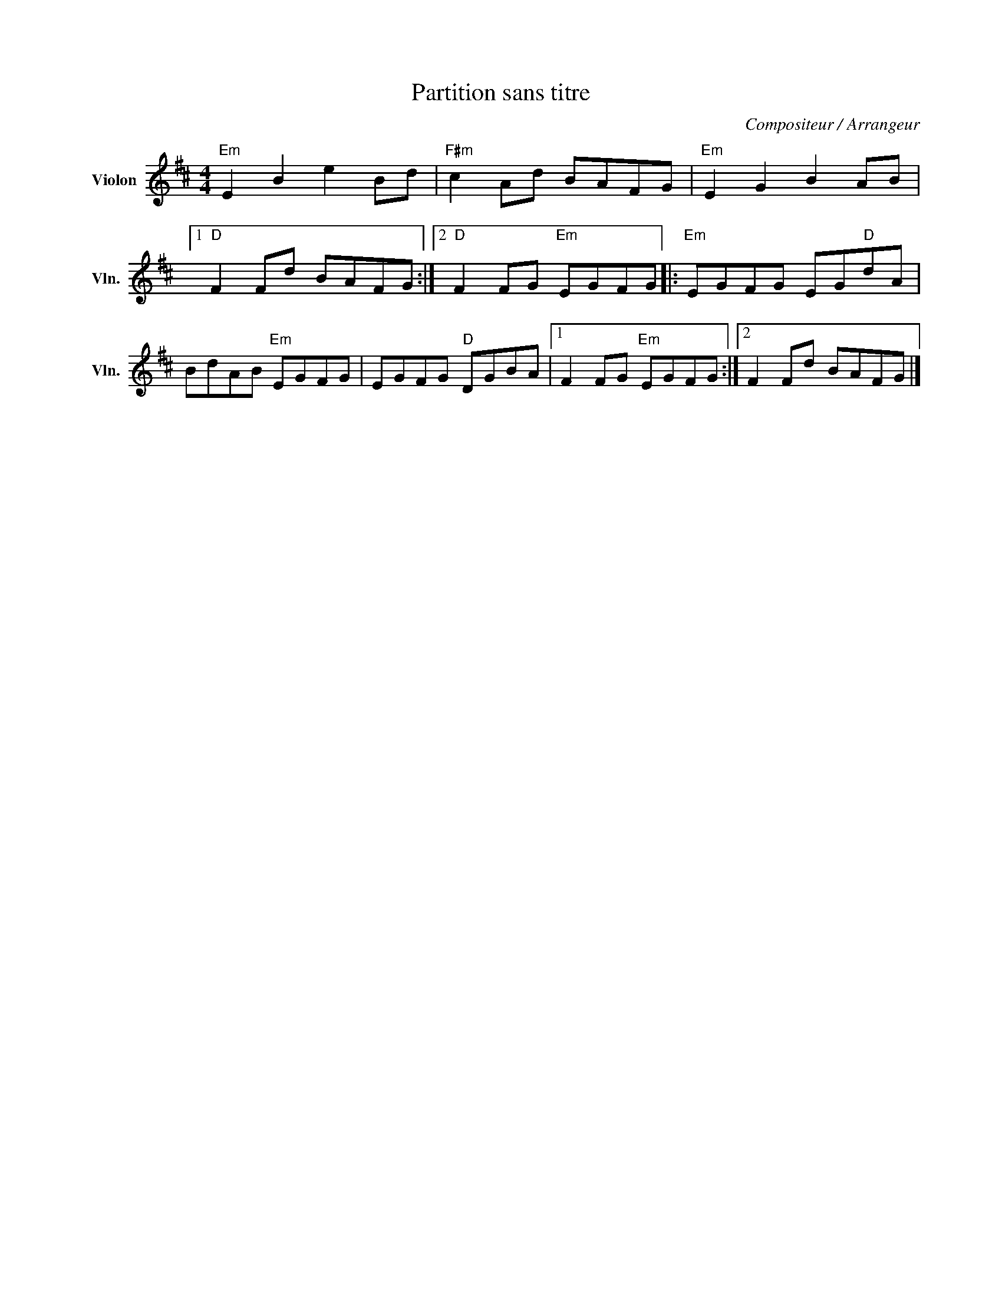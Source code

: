 X:1
T:Partition sans titre
C:Compositeur / Arrangeur
L:1/8
M:4/4
I:linebreak $
K:D
V:1 treble nm="Violon" snm="Vln."
V:1
"Em" E2 B2 e2 Bd |"F#m" c2 Ad BAFG |"Em" E2 G2 B2 AB |1"D" F2 Fd BAFG :|2"D" F2 FG"Em" EGFG |: %5
"Em" EGFG EG"D"dA | BdAB"Em" EGFG | EGFG"D" DGBA |1 F2 FG"Em" EGFG :|2 F2 Fd BAFG |] %10
